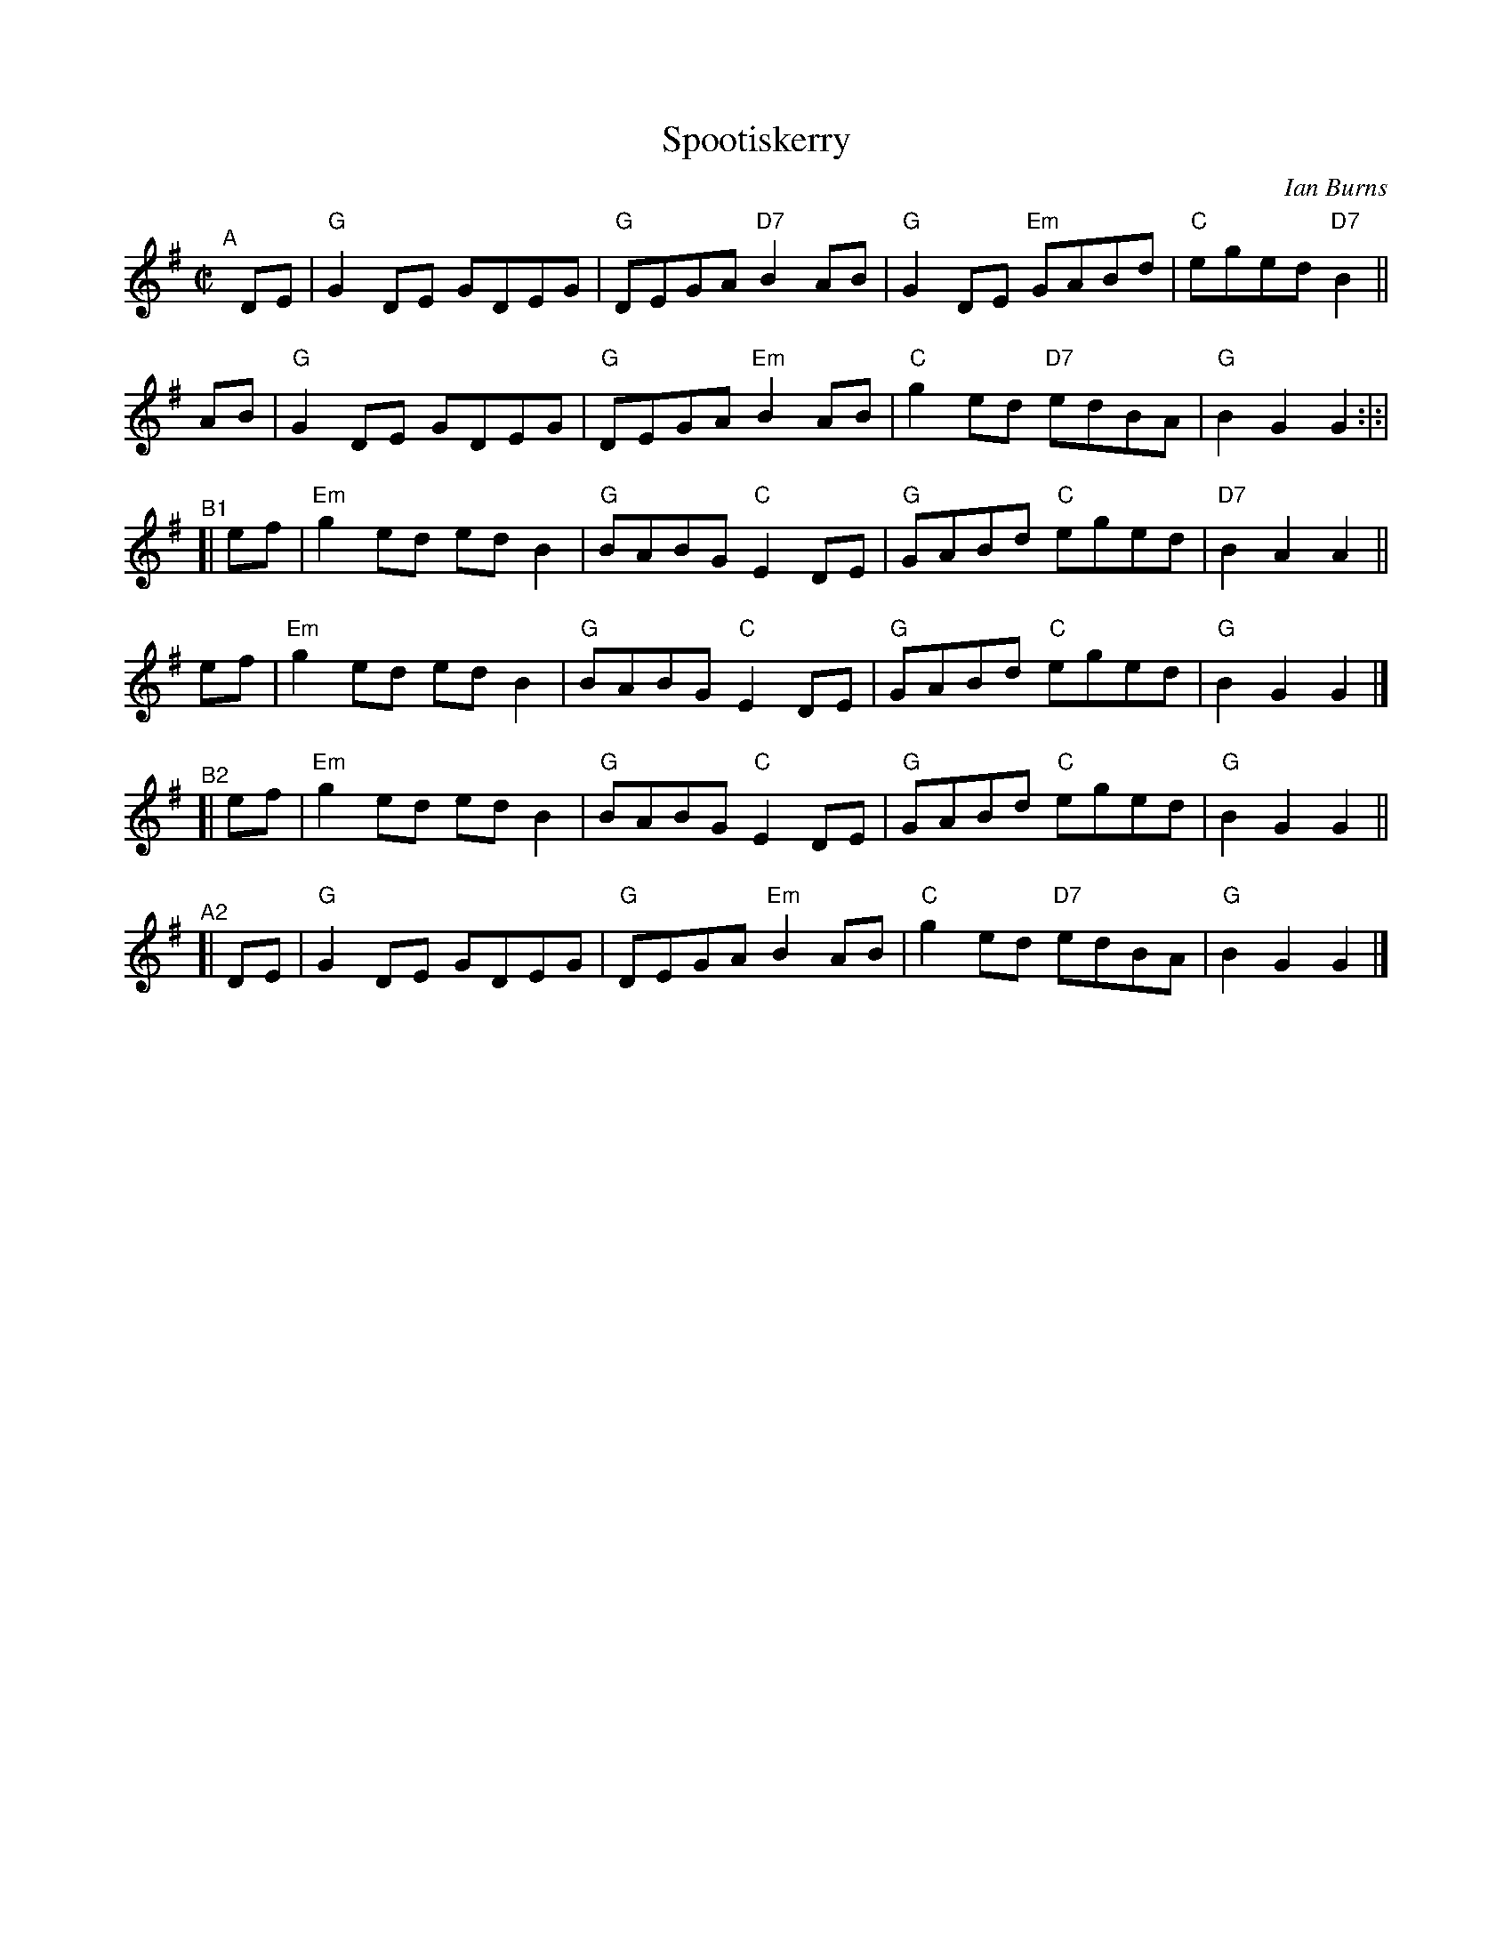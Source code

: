 X: 1
T: Spootiskerry
C: Ian Burns
%D:1980
R: reel
S: Fiddle Hell Online 2022-4-10 handout for Hazel Wrigley workshop
Z: 2022 John Chambers <jc:trillian.mit.edu>
M: C|	% Actually "none"
L: 1/8
K: G
"^A"[|]\
DE | "G"G2DE GDEG | "G"DEGA "D7"B2AB | "G"G2DE "Em"GABd | "C"eged "D7"B2 ||
AB | "G"G2DE GDEG | "G"DEGA "Em"B2AB | "C"g2ed "D7"edBA | "G"B2G2 G2 :|:|
"^B1"[|\
ef | "Em"g2ed edB2 | "G"BABG "C"E2DE | "G"GABd "C"eged | "D7"B2A2 A2 ||
ef | "Em"g2ed edB2 | "G"BABG "C"E2DE | "G"GABd "C"eged | "G"B2G2 G2 |]
"^B2"[|\
ef | "Em"g2ed edB2 | "G"BABG "C"E2DE | "G"GABd "C"eged | "G"B2G2 G2 ||
"^A2"[|\
DE |"G"G2DE GDEG | "G"DEGA "Em"B2AB | "C"g2ed "D7"edBA | "G"B2G2 G2 |]
